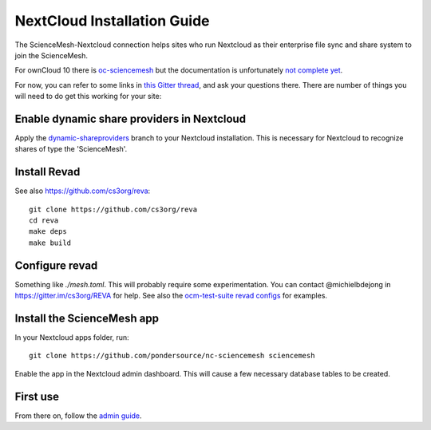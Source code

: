 NextCloud Installation Guide
==================

The ScienceMesh-Nextcloud connection helps sites who run Nextcloud as their enterprise file sync and share system to join the ScienceMesh.

For ownCloud 10 there is `oc-sciencemesh <https://github.com/pondersource/oc-sciencemesh>`__
but the documentation is unfortunately `not complete yet <https://github.com/pondersource/sciencemesh-nextcloud/issues/69>`__.

For now, you can refer to some links in `this Gitter thread <https://gitter.im/sciencemesh/task-force-technical?at=630dc4aa9d3c186299d87893>`__,
and ask your questions there.
There are number of things you will need to do get this working for your site:

Enable dynamic share providers in Nextcloud
~~~~~~~~~~~~~~~~~~~~~~~~~~~~~~~~~~~~~~~~~~~
Apply the `dynamic-shareproviders <https://github.com/pondersource/server/tree/dynamic-shareproviders>`__ branch to your Nextcloud installation.
This is necessary for Nextcloud to recognize shares of type the 'ScienceMesh'.

Install Revad
~~~~~~~~~~~~~
See also https://github.com/cs3org/reva::

  git clone https://github.com/cs3org/reva
  cd reva
  make deps
  make build

Configure revad
~~~~~~~~~~~~~~~

Something like `./mesh.toml`. This will probably require some experimentation. You can contact @michielbdejong in https://gitter.im/cs3org/REVA for help.
See also the `ocm-test-suite revad configs <https://github.com/cs3org/ocm-test-suite/tree/main/servers/revad>`__ for examples.

Install the ScienceMesh app
~~~~~~~~~~~~~~~~~~~~~~~~~~~
In your Nextcloud apps folder, run::

  git clone https://github.com/pondersource/nc-sciencemesh sciencemesh

Enable the app in the Nextcloud admin dashboard.
This will cause a few necessary database tables to be created.


First use
~~~~~~~~~
From there on, follow the `admin guide <admin.html>`_.
 
